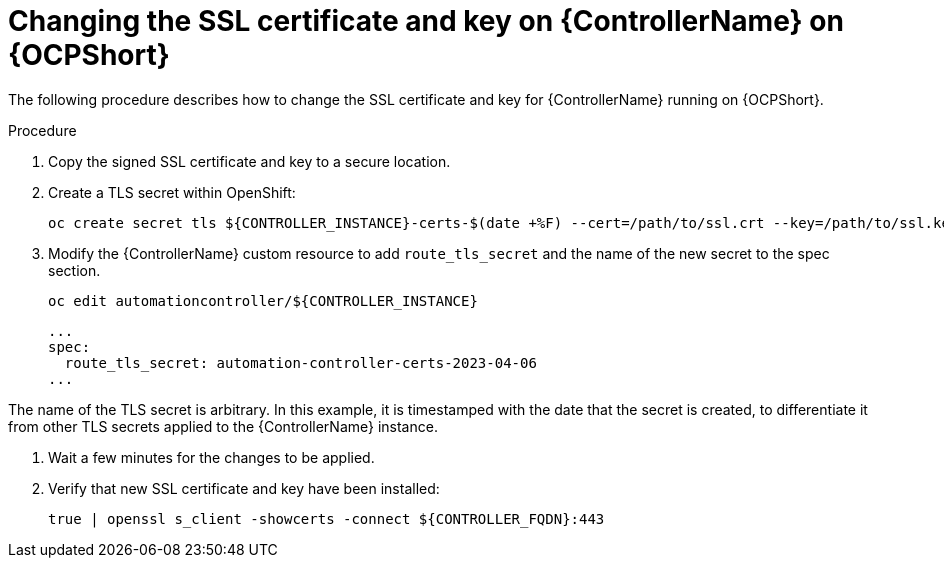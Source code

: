 [id="change-ssl-controller-ocp_{context}"]

= Changing the SSL certificate and key on {ControllerName} on {OCPShort}

[role="_abstract"]
The following procedure describes how to change the SSL certificate and key for {ControllerName} running on {OCPShort}.

.Procedure

. Copy the signed SSL certificate and key to a secure location.
. Create a TLS secret within OpenShift:
+
----
oc create secret tls ${CONTROLLER_INSTANCE}-certs-$(date +%F) --cert=/path/to/ssl.crt --key=/path/to/ssl.key
----
. Modify the {ControllerName} custom resource to add `route_tls_secret` and the name of the new secret to the spec section.
+
----
oc edit automationcontroller/${CONTROLLER_INSTANCE}
----
+
----
...
spec:
  route_tls_secret: automation-controller-certs-2023-04-06
...
----
[NOTE]
====
The name of the TLS secret is arbitrary.
In this example, it is timestamped with the date that the secret is created, to differentiate it from other TLS secrets applied to the {ControllerName} instance.
====
. Wait a few minutes for the changes to be applied.
. Verify that new SSL certificate and key have been installed:
+
----
true | openssl s_client -showcerts -connect ${CONTROLLER_FQDN}:443
----

